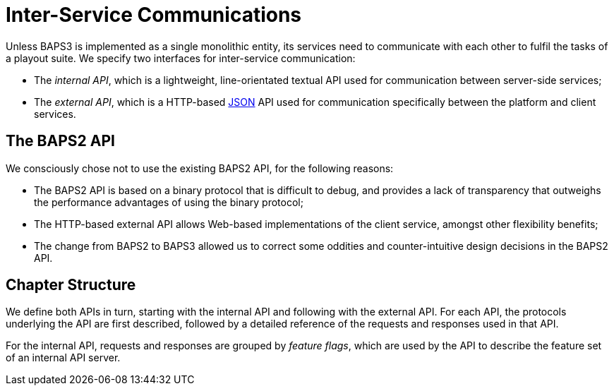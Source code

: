 = Inter-Service Communications
:JSON:  http://json.org/

Unless BAPS3 is implemented as a single monolithic entity, its
services need to communicate with each other to fulfil the tasks
of a playout suite.  We specify two interfaces for inter-service
communication:

* The _internal API_, which is a lightweight, line-orientated textual API used
  for communication between server-side services;
* The _external API_, which is a HTTP-based {JSON}[JSON] API used for communication
  specifically between the platform and client services.

== The BAPS2 API

We consciously chose not to use the existing BAPS2 API, for the
following reasons:

* The BAPS2 API is based on a binary protocol that is difficult to debug, and
  provides a lack of transparency that outweighs the performance
  advantages of using the binary protocol;
* The HTTP-based external API allows Web-based implementations of the client
  service, amongst other flexibility benefits;
* The change from BAPS2 to BAPS3 allowed us to correct some oddities and
  counter-intuitive design decisions in the BAPS2 API.

== Chapter Structure

We define both APIs in turn, starting with the internal API and
following with the external API.  For each API, the protocols
underlying the API are first described, followed by a detailed
reference of the requests and responses used in that API.

For the internal API, requests and responses are grouped by _feature
flags_, which are used by the API to describe the feature set of
an internal API server.

